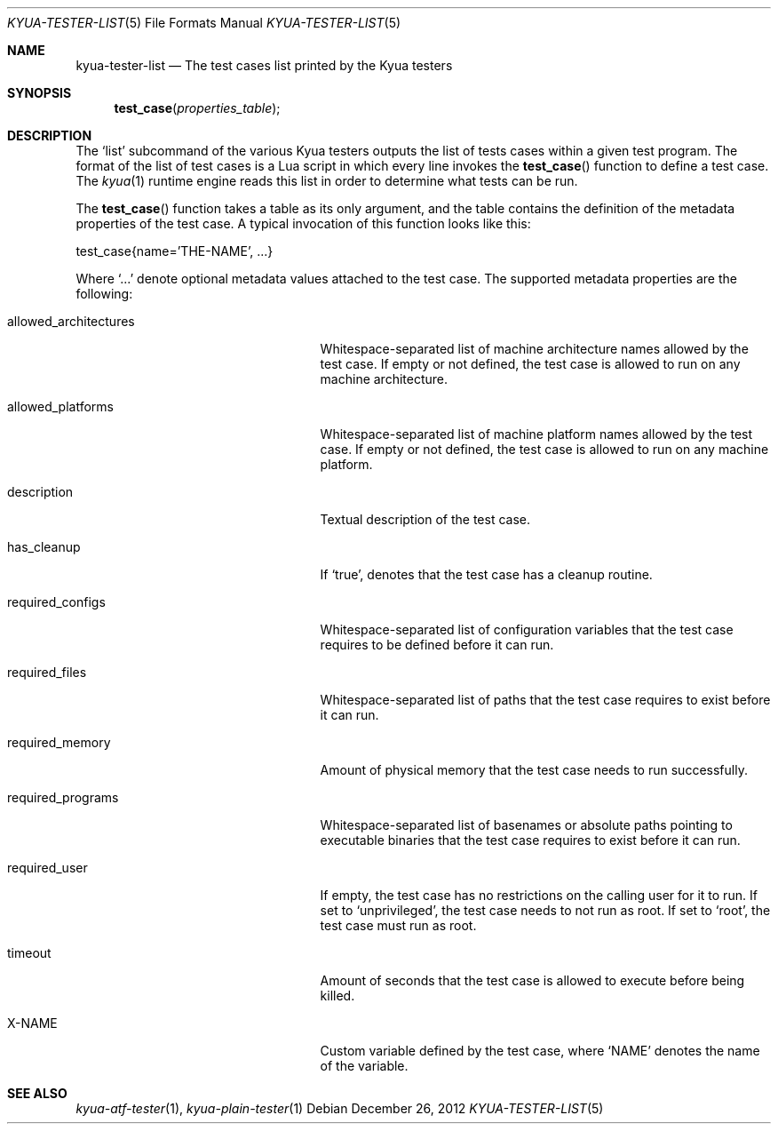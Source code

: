 .\" Copyright 2012 Google Inc.
.\" All rights reserved.
.\"
.\" Redistribution and use in source and binary forms, with or without
.\" modification, are permitted provided that the following conditions are
.\" met:
.\"
.\" * Redistributions of source code must retain the above copyright
.\"   notice, this list of conditions and the following disclaimer.
.\" * Redistributions in binary form must reproduce the above copyright
.\"   notice, this list of conditions and the following disclaimer in the
.\"   documentation and/or other materials provided with the distribution.
.\" * Neither the name of Google Inc. nor the names of its contributors
.\"   may be used to endorse or promote products derived from this software
.\"   without specific prior written permission.
.\"
.\" THIS SOFTWARE IS PROVIDED BY THE COPYRIGHT HOLDERS AND CONTRIBUTORS
.\" "AS IS" AND ANY EXPRESS OR IMPLIED WARRANTIES, INCLUDING, BUT NOT
.\" LIMITED TO, THE IMPLIED WARRANTIES OF MERCHANTABILITY AND FITNESS FOR
.\" A PARTICULAR PURPOSE ARE DISCLAIMED. IN NO EVENT SHALL THE COPYRIGHT
.\" OWNER OR CONTRIBUTORS BE LIABLE FOR ANY DIRECT, INDIRECT, INCIDENTAL,
.\" SPECIAL, EXEMPLARY, OR CONSEQUENTIAL DAMAGES (INCLUDING, BUT NOT
.\" LIMITED TO, PROCUREMENT OF SUBSTITUTE GOODS OR SERVICES; LOSS OF USE,
.\" DATA, OR PROFITS; OR BUSINESS INTERRUPTION) HOWEVER CAUSED AND ON ANY
.\" THEORY OF LIABILITY, WHETHER IN CONTRACT, STRICT LIABILITY, OR TORT
.\" (INCLUDING NEGLIGENCE OR OTHERWISE) ARISING IN ANY WAY OUT OF THE USE
.\" OF THIS SOFTWARE, EVEN IF ADVISED OF THE POSSIBILITY OF SUCH DAMAGE.
.Dd December 26, 2012
.Dt KYUA-TESTER-LIST 5
.Os
.Sh NAME
.Nm kyua-tester-list
.Nd The test cases list printed by the Kyua testers
.Sh SYNOPSIS
.Fn test_case properties_table
.Sh DESCRIPTION
The
.Sq list
subcommand of the various Kyua testers outputs the list of tests cases within a
given test program.  The format of the list of test cases is a Lua script in
which every line invokes the
.Fn test_case
function to define a test case.  The
.Xr kyua 1
runtime engine reads this list in order to determine what tests can be run.
.Pp
The
.Fn test_case
function takes a table as its only argument, and the table contains the
definition of the metadata properties of the test case.  A typical invocation of
this function looks like this:
.Bd -literal -indent
test_case{name='THE-NAME', ...}
.Ed
.Pp
Where
.Sq ...
denote optional metadata values attached to the test case.  The supported
metadata properties are the following:
.Bl -tag -width allowedXarchitecturesXX
.It allowed_architectures
Whitespace-separated list of machine architecture names allowed by the test
case.  If empty or not defined, the test case is allowed to run on any machine
architecture.
.It allowed_platforms
Whitespace-separated list of machine platform names allowed by the test case.
If empty or not defined, the test case is allowed to run on any machine
platform.
.It description
Textual description of the test case.
.It has_cleanup
If
.Sq true ,
denotes that the test case has a cleanup routine.
.It required_configs
Whitespace-separated list of configuration variables that the test case requires
to be defined before it can run.
.It required_files
Whitespace-separated list of paths that the test case requires to exist before
it can run.
.It required_memory
Amount of physical memory that the test case needs to run successfully.
.It required_programs
Whitespace-separated list of basenames or absolute paths pointing to executable
binaries that the test case requires to exist before it can run.
.It required_user
If empty, the test case has no restrictions on the calling user for it to run.
If set to
.Sq unprivileged ,
the test case needs to not run as root.
If set to
.Sq root ,
the test case must run as root.
.It timeout
Amount of seconds that the test case is allowed to execute before being killed.
.It X-NAME
Custom variable defined by the test case, where
.Sq NAME
denotes the name of the variable.
.El
.Sh SEE ALSO
.Xr kyua-atf-tester 1 ,
.Xr kyua-plain-tester 1
